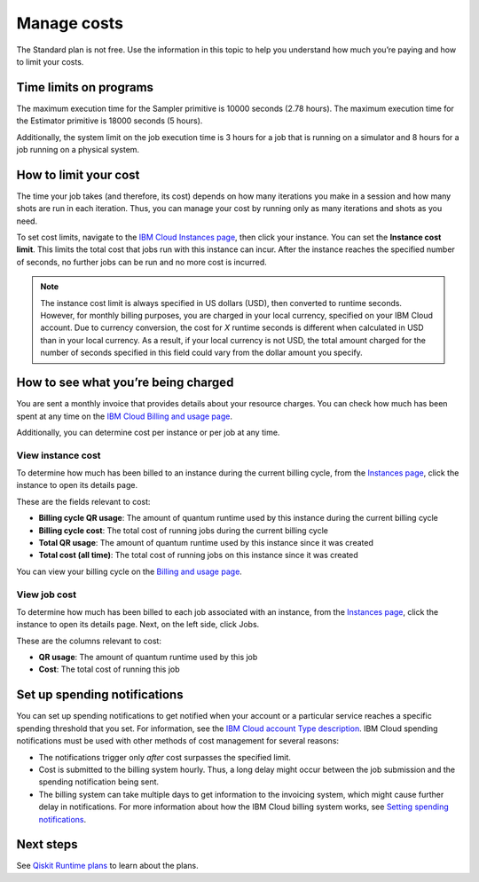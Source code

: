 Manage costs
============

The Standard plan is not free. Use the information in this topic to help you understand how much you’re paying and how to limit your costs.

Time limits on programs
-----------------------

The maximum execution time for the Sampler primitive is 10000 seconds (2.78 hours). The maximum execution time for the Estimator primitive is 18000 seconds (5 hours).

Additionally, the system limit on the job execution time is 3 hours for a job that is running on a simulator and 8 hours for a job running on a physical system.

How to limit your cost
----------------------

The time your job takes (and therefore, its cost) depends on how many iterations you make in a session and how many shots are run in each iteration. Thus, you can manage your cost by running only as many iterations and shots as you need.

To set cost limits, navigate to the `IBM Cloud Instances page <https://cloud.ibm.com/quantum/instances>`__, then click your instance. You can set the **Instance cost limit**. This limits the total cost that jobs run with this instance can incur.  After the instance reaches the specified number of seconds, no further jobs can be run and no more cost is incurred.

.. note::
   The instance cost limit is always specified in US dollars (USD), then converted to runtime seconds.  However, for monthly billing purposes, you are charged in your local currency, specified on your IBM Cloud account. Due to currency conversion, the cost for `X` runtime seconds is different when calculated in USD than in your local currency.  As a result, if your local currency is not USD, the total amount charged for the number of seconds specified in this field could vary from the dollar amount you specify.


How to see what you’re being charged
------------------------------------

You are sent a monthly invoice that provides details about your resource charges. You can check how much has been spent at any time on the `IBM Cloud Billing and usage page <https://cloud.ibm.com/billing>`__.

Additionally, you can determine cost per instance or per job at any time.

View instance cost
^^^^^^^^^^^^^^^^^^^^^

To determine how much has been billed to an instance during the current billing cycle, from the `Instances page <https://cloud.ibm.com/quantum/instances>`__, click the instance to open its details page.

These are the fields relevant to cost:

- **Billing cycle QR usage**: The amount of quantum runtime used by this instance during the current billing cycle
- **Billing cycle cost**: The total cost of running jobs during the current billing cycle
- **Total QR usage**: The amount of quantum runtime used by this instance since it was created
- **Total cost (all time)**: The total cost of running jobs on this instance since it was created

You can view your billing cycle on the `Billing and usage page <https://cloud.ibm.com/billing>`__.

View job cost
^^^^^^^^^^^^^^

To determine how much has been billed to each job associated with an instance, from the `Instances page <https://cloud.ibm.com/quantum/instances>`__, click the instance to open its details page. Next, on the left side, click Jobs.

These are the columns relevant to cost:

- **QR usage**: The amount of quantum runtime used by this job
- **Cost**: The total cost of running this job


Set up spending notifications
-----------------------------

You can set up spending notifications to get notified when your account or a particular service reaches a specific spending threshold that you set. For information, see the `IBM Cloud account Type description <https://cloud.ibm.com/docs/account?topic=account-accounts>`__. IBM Cloud spending notifications must be used with other methods of cost management for several reasons:

- The notifications trigger only *after* cost surpasses the specified limit.
- Cost is submitted to the billing system hourly. Thus, a long delay might occur between the job submission and the spending notification being sent.
- The billing system can take multiple days to get information to the invoicing system, which might cause further delay in notifications. For more information about how the IBM Cloud billing system works, see `Setting spending notifications <https://cloud.ibm.com/docs/billing-usage?topic=billing-usage-spending>`__.

Next steps
----------

See `Qiskit Runtime plans <plans.html>`__ to learn about the plans.
